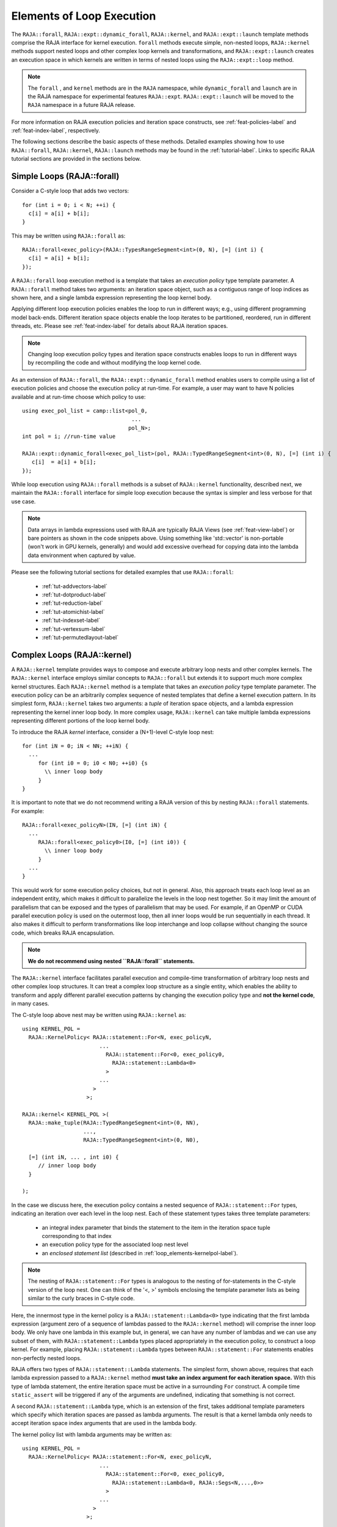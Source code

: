 .. ##
.. ## Copyright (c) 2016-22, Lawrence Livermore National Security, LLC
.. ## and other RAJA project contributors. See the RAJA/LICENSE file
.. ## for details.
.. ##
.. ## SPDX-License-Identifier: (BSD-3-Clause)
.. ##

.. _loop_elements-label:

==============================================
Elements of Loop Execution
==============================================

The ``RAJA::forall``, ``RAJA::expt::dynamic_forall``, ``RAJA::kernel``, and ``RAJA::expt::launch``
template methods comprise the RAJA interface for kernel
execution. ``forall`` methods execute simple, non-nested loops,
``RAJA::kernel`` methods support nested loops and other complex loop
kernels and transformations, and ``RAJA::expt::launch`` creates an execution
space in which kernels are written in terms of nested loops using
the ``RAJA::expt::loop`` method.

.. note:: The ``forall`` , and ``kernel`` methods are in the ``RAJA``
          namespace, while ``dynamic_forall`` and ``launch`` are in the RAJA namespace for
          experimental features ``RAJA::expt``.  ``RAJA::expt::launch``
          will be moved to the ``RAJA`` namespace in a future RAJA release.

For more information on RAJA execution policies and iteration space constructs,
see :ref:`feat-policies-label` and :ref:`feat-index-label`, respectively.

The following sections describe the basic aspects of these methods.
Detailed examples showing how to use ``RAJA::forall``, ``RAJA::kernel``, ``RAJA::launch`` methods may be found in the :ref:`tutorial-label`. Links to specific
RAJA tutorial sections are provided in the sections below.

.. _loop_elements-forall-label:

---------------------------
Simple Loops (RAJA::forall)
---------------------------

Consider a C-style loop that adds two vectors::

  for (int i = 0; i < N; ++i) {
    c[i] = a[i] + b[i];
  }

This may be written using ``RAJA::forall`` as::

  RAJA::forall<exec_policy>(RAJA::TypesRangeSegment<int>(0, N), [=] (int i) {
    c[i] = a[i] + b[i];
  });

A ``RAJA::forall`` loop execution method is a template that takes an
*execution policy* type template parameter. A ``RAJA::forall`` method takes
two arguments: an iteration space object, such as a contiguous range of loop
indices as shown here, and a single lambda expression representing the loop
kernel body.

Applying different loop execution policies enables the loop to run in
different ways; e.g., using different programming model back-ends. Different
iteration space objects enable the loop iterates to be partitioned, reordered,
run in different threads, etc. Please see :ref:`feat-index-label` for details
about RAJA iteration spaces.

.. note:: Changing loop execution policy types and iteration space constructs
          enables loops to run in different ways by recompiling the code and
          without modifying the loop kernel code.

As an extension of ``RAJA::forall``, the ``RAJA::expt::dynamic_forall`` method enables users
to compile using a list of execution policies and choose the execution policy at run-time.
For example, a user may want to have N policies available and at run-time choose which policy to use::

  using exec_pol_list = camp::list<pol_0,
				    ...
				   pol_N>;
  int pol = i; //run-time value

  RAJA::expt::dynamic_forall<exec_pol_list>(pol, RAJA::TypedRangeSegment<int>(0, N), [=] (int i) {
     c[i]  = a[i] + b[i];
  });


While loop execution using ``RAJA::forall`` methods is a subset of
``RAJA::kernel`` functionality, described next, we maintain the
``RAJA::forall`` interface for simple loop execution because the syntax is
simpler and less verbose for that use case.

.. note:: Data arrays in lambda expressions used with RAJA are typically
          RAJA Views (see :ref:`feat-view-label`) or bare pointers as shown in
          the code snippets above. Using something like 'std::vector' is
          non-portable (won't work in GPU kernels, generally) and would add
          excessive overhead for copying data into the lambda data environment
          when captured by value.

Please see the following tutorial sections for detailed examples that use
``RAJA::forall``:

 * :ref:`tut-addvectors-label`
 * :ref:`tut-dotproduct-label`
 * :ref:`tut-reduction-label`
 * :ref:`tut-atomichist-label`
 * :ref:`tut-indexset-label`
 * :ref:`tut-vertexsum-label`
 * :ref:`tut-permutedlayout-label`


.. _loop_elements-kernel-label:

----------------------------
Complex Loops (RAJA::kernel)
----------------------------

A ``RAJA::kernel`` template provides ways to compose and execute arbitrary
loop nests and other complex kernels.
The ``RAJA::kernel`` interface employs similar concepts to ``RAJA::forall``
but extends it to support much more complex kernel structures.
Each ``RAJA::kernel`` method is a template that takes an *execution policy*
type template parameter. The execution policy can be an arbitrarily complex
sequence of nested templates that define a kernel execution pattern.
In its simplest form, ``RAJA::kernel`` takes two arguments:
a *tuple* of iteration space objects, and a lambda expression representing
the kernel inner loop body. In more complex usage, ``RAJA::kernel`` can take
multiple lambda expressions representing different portions of the loop
kernel body.

To introduce the RAJA *kernel* interface, consider a (N+1)-level C-style loop
nest::

  for (int iN = 0; iN < NN; ++iN) {
    ...
       for (int i0 = 0; i0 < N0; ++i0) {s
         \\ inner loop body
       }
  }

It is important to note that we do not recommend writing a RAJA version of
this by nesting ``RAJA::forall`` statements. For example::

  RAJA::forall<exec_policyN>(IN, [=] (int iN) {
    ...
       RAJA::forall<exec_policy0>(I0, [=] (int i0)) {
         \\ inner loop body
       }
    ...
  }

This would work for some execution policy choices, but not in general.
Also, this approach treats each loop level as an independent entity, which
makes it difficult to parallelize the levels in the loop nest together. So it
may limit the amount of parallelism that can be exposed and the types of
parallelism that may be used. For example, if an OpenMP or CUDA
parallel execution policy is used on the outermost loop, then all inner loops
would be run sequentially in each thread. It also makes it difficult to perform
transformations like loop interchange and loop collapse without changing the
source code, which breaks RAJA encapsulation.

.. note:: **We do not recommend using nested ``RAJA::forall`` statements.**

The ``RAJA::kernel`` interface facilitates parallel execution and compile-time
transformation of arbitrary loop nests and other complex loop structures.
It can treat a complex loop structure as a single entity, which enables
the ability to transform and apply different parallel execution patterns by
changing the execution policy type and **not the kernel code**, in many cases.

The C-style loop above nest may be written using ``RAJA::kernel`` as::

    using KERNEL_POL =
      RAJA::KernelPolicy< RAJA::statement::For<N, exec_policyN,
                            ...
                              RAJA::statement::For<0, exec_policy0,
                                RAJA::statement::Lambda<0>
                              >
                            ...
                          >
                        >;

    RAJA::kernel< KERNEL_POL >(
      RAJA::make_tuple(RAJA::TypedRangeSegment<int>(0, NN),
                       ...,
                       RAJA::TypedRangeSegment<int>(0, N0),

      [=] (int iN, ... , int i0) {
         // inner loop body
      }

    );

In the case we discuss here, the execution policy contains a nested sequence
of ``RAJA::statement::For`` types, indicating an iteration over each level in
the loop nest.  Each of these statement types takes three template parameters:

  * an integral index parameter that binds the statement to the item
    in the iteration space tuple corresponding to that index
  * an execution policy type for the associated loop nest level
  * an *enclosed statement list* (described in :ref:`loop_elements-kernelpol-label`).

.. note:: The nesting of ``RAJA::statement::For`` types is analogous to the
          nesting of for-statements in the C-style version of the loop nest.
          One can think of the '<, >' symbols enclosing the template parameter
          lists as being similar to the curly braces in C-style code.

Here, the innermost type in the kernel policy is a
``RAJA::statement::Lambda<0>`` type indicating that the first lambda expression
(argument zero of a sequence of lambdas passed to the ``RAJA::kernel`` method)
will comprise the inner loop body. We only have one lambda in this example
but, in general, we can have any number of lambdas and we can use any subset
of them, with ``RAJA::statement::Lambda`` types placed appropriately in the
execution policy, to construct a loop kernel. For example, placing
``RAJA::statement::Lambda`` types between ``RAJA::statement::For`` statements
enables non-perfectly nested loops.

RAJA offers two types of ``RAJA::statement::Lambda`` statements. The simplest
form, shown above, requires that each lambda expression passed to a
``RAJA::kernel`` method **must take an index argument for each iteration
space.** With this type of lambda statement, the entire iteration space must
be active in a surrounding ``For`` construct.  A compile time ``static_assert``
will be triggered if any of the arguments are undefined, indicating that
something is not correct.

A second ``RAJA::statement::Lambda`` type, which is an extension of the first,
takes additional template parameters which specify which iteration spaces
are passed as lambda arguments. The result is that a kernel lambda only needs
to accept iteration space index arguments that are used in the lambda body.

The kernel policy list with lambda arguments may be written as::

    using KERNEL_POL =
      RAJA::KernelPolicy< RAJA::statement::For<N, exec_policyN,
                            ...
                              RAJA::statement::For<0, exec_policy0,
                                RAJA::statement::Lambda<0, RAJA::Segs<N,...,0>>
                              >
                            ...
                          >
                        >;

The template parameter ``RAJA::Segs`` is used to specify indices from which
elements in the segment tuple are passed as arguments to the lambda, and in
which argument order. Here, we pass all segment indices so the lambda kernel
body definition could be identical to on passed to the previous RAJA version.
RAJA offers other types such as ``RAJA::Offsets``, and ``RAJA::Params`` to
identify offsets and parameters in segments and parameter tuples that could be
passed to ``RAJA::kernel`` methods. See :ref:`tut-matrixmultiply-label`
for an example.

.. note:: Unless lambda arguments are specified in RAJA lambda statements,
          the loop index arguments for each lambda expression used in a RAJA
          kernel loop body **must match** the contents of the
          *iteration space tuple* in number, order, and type. Not all index
          arguments must be used in a lambda, but they **all must appear**
          in the lambda argument list and **all must be in active loops** to be
          well-formed. In particular, your code will not compile if this is
          not done correctly. If an argument is unused in a lambda expression,
          you may include its type and omit its name in the argument list to
          avoid compiler warnings just as one would do for a regular C++
          method with unused arguments.

For RAJA nested loops implemented with ``RAJA::kernel``, as shown here, the
loop nest ordering is determined by the order of the nested policies, starting
with the outermost loop and ending with the innermost loop.

.. note:: The integer value that appears as the first parameter in each
          ``RAJA::statement::For`` template indicates which iteration space
          tuple entry or lambda index argument it corresponds to. **This
          allows loop nesting order to be changed simply by changing the
          ordering of the nested policy statements**. This is analogous to
          changing the order of 'for-loop' statements in C-style nested loop
          code.

.. note:: In general, RAJA execution policies for ``RAJA::forall`` and
          ``RAJA::kernel`` are different. A summary of all RAJA execution
          policies that may be used with ``RAJA::forall`` or ``RAJA::kernel``
          may be found in :ref:`feat-policies-label`.

A discussion of how to construct ``RAJA::KernelPolicy`` types and
available ``RAJA::statement`` types can be found in
:ref:`loop_elements-kernelpol-label`.

Please see the following tutorial sections for detailed examples that use
``RAJA::kernel``:

 * :ref:`tut-kernelnestedreorder-label`
 * :ref:`tut-kernelexecpols-label`
 * :ref:`tut-matrixtranspose-label`
 * :ref:`tut-offsetlayout-label`
 * :ref:`tut-matrixmultiply-label`

------------------------------------------
Hierarchical loops (RAJA::expt::launch)
------------------------------------------

The ``RAJA::expt::launch`` template is an alternative interface to
``RAJA::kernel`` that may be preferred for certain types of complex kernels
or based on coding style preferences.

.. note:: ``RAJA::expt::launch`` will be moved out of the ``expt`` namespace
          in a future RAJA release, after which it will appear as
          ``RAJA::launch``.

``RAJA::expt::launch`` optionally allows either host or device execution
to be chosen at run time. The method takes an execution policy type that
will define the execution environment inside a lambda expression for a kernel
to be run on a host, device, or either. Kernel algorithms are written inside
main lambda expression using ``RAJA::expt::loop`` methods.

The ``RAJA::expt::launch`` framework aims to unify thread/block based
programming models such as CUDA/HIP/SYCL while maintaining portability on
host back-ends (OpenMP, sequential). As we showed earlier, when using the
``RAJA::kernel`` interface, developers express all aspects of nested loop
execution in an execution policy type on which the ``RAJA::kernel`` method
is templated.
In contrast, the ``RAJA::launch`` interface allows users to express
nested loop execution in a manner that more closely reflects how one would
write conventional nested C-style for-loop code. For example, here is an
example of a ``RAJA::expt::launch`` kernel that copies values from an array in
into a *shared memory* array::

  RAJA::expt::launch<launch_policy>(select_CPU_or_GPU)
  RAJA::expt::Grid(RAJA::expt::Teams(NE), RAJA::expt::Threads(Q1D)),
  [=] RAJA_HOST_DEVICE (RAJA::expt::Launch ctx) {

    RAJA::expt::loop<team_x> (ctx, RAJA::RAJA::TypedRangeSegment<int>(0, teamRange), [&] (int bx) {

      RAJA_TEAM_SHARED double s_A[SHARE_MEM_SIZE];

      RAJA::expt::loop<thread_x> (ctx, RAJA::RAJA::TypedRangeSegment<int>(0, threadRange), [&] (int tx) {
        s_A[tx] = tx;
      });

        ctx.teamSync();

   )};

  });

The idea underlying ``RAJA::expt::launch`` is to enable developers to express
hierarchical parallelism in terms of teams and threads. Similar to the CUDA
programming model, development is done using a collection of threads, and
threads are grouped into teams. Using the ``RAJA::expt::loop`` methods
iterations of the loop may be executed by threads or teams depending on the
execution policy type. The launch context serves to synchronize threads within
the same team. The ``RAJA::expt::launch`` interface has three main concepts:

  * ``RAJA::expt::launch`` template. This creates an execution environment in
    which a kernel implementation is written using nested ``RAJA::expt::loop``
    statements. The launch policy template parameter used with the
    ``RAJA::expt::launch`` method enables specification of both a host and
    device execution environment, which enables run time selection of
    kernel execution.

  * ``RAJA::expt::Grid`` type. This type takes a number of teams and and a
    number of threads as arguments.

  * ``RAJA::expt::loop`` template. These are used to define hierarchical
    parallel execution of a kernel. Operations within a loop are mapped to
    either teams or threads based on the execution policy template parameter
    provided.

Team shared memory is available by using the ``RAJA_TEAM_SHARED`` macro. Team
shared memory enables threads in a given team to share data. In practice,
team policies are typically aliases for RAJA GPU block policies in the
x,y,z dimensions, while thread policies are aliases for RAJA GPU thread
policies in the x,y,z dimensions. In a host execution environment, teams and
threads may be mapped to sequential loop execution or OpenMP threaded regions.
Often, the ``RAJA::expt::Grid`` method can take an empty argument list for
host execution.

Please see the following tutorial sections for detailed examples that use
``RAJA::expt::launch``:

 * :ref:`tut-launchintro-label`
 * :ref:`tut-launchexecpols-label`
 * :ref:`tut-matrixtranspose-label`

.. _loop_elements-CombiningAdapter-label:

------------------------------------------------------------------------
Multi-dimensional loops using simple loop APIs (RAJA::CombiningAdapter)
------------------------------------------------------------------------

A ``RAJA::CombiningAdapter`` object provides ways to run perfectly nested loops
with simple loop APIs like ``RAJA::forall`` and those described in
:ref:`workgroup-label`.
To introduce the ``RAJA ::CombiningAdapter`` interface, consider a (N+1)-level
C-style loop nest::

  for (int iN = 0; iN < NN; ++iN) {
    ...
       for (int i0 = 0; i0 < N0; ++i0) {
         \\ inner loop body
       }
  }

We can use a ``RAJA::CombiningAdapter`` to combine the iteration spaces of the
loops and pass the adapter to a ``RAJA::forall`` statement to execute them::

  auto adapter = RAJA::make_CombingingAdapter(
      [=] (int iN, ..., int i0)) {
        \\ inner loop body
      }, IN, ..., I0);

  RAJA::forall<exec_policy>(adapter.getRange(), adapter);

A ``RAJA::CombiningAdapter`` object is a template combining a loop body and
iteration spaces. The ``RAJA::make_CombingingAdapter`` template method takes
a lambda expression for the loop body and an arbitrary number of index
arguments. It provides a *flattened* iteration space via the ``getRange``
method that can be passed as the iteration space to the ``RAJA::forall``
method, for example. The object's call operator does the conversion of the
flat single dimensional index into the multi-dimensional index space, calling
the provided lambda with the appropriate indices.

.. note:: CombiningAdapter currently only supports
          ``RAJA::TypedRangeSegment`` segments.

